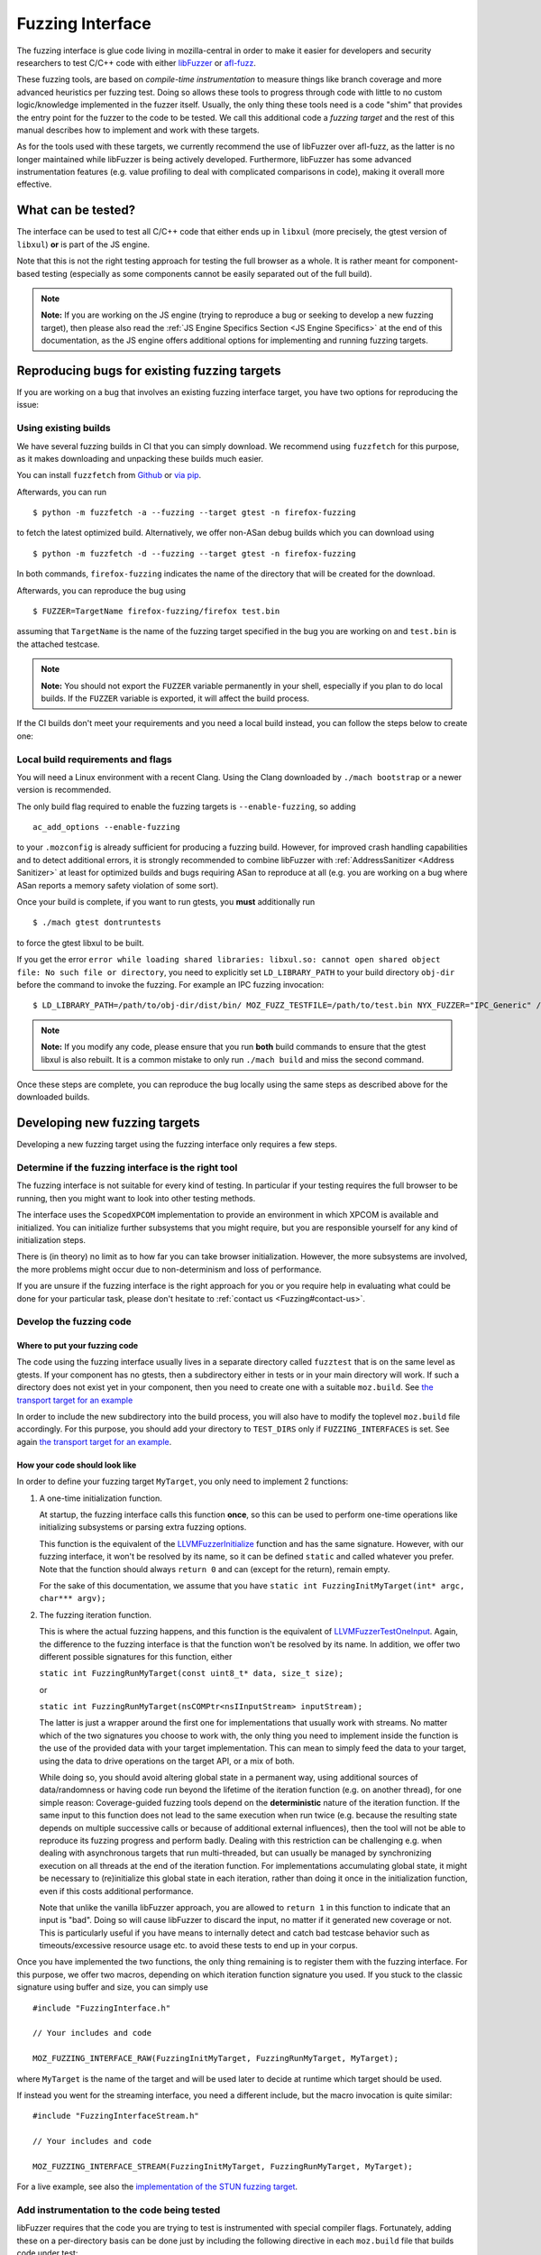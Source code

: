 Fuzzing Interface
=================

The fuzzing interface is glue code living in mozilla-central in order to
make it easier for developers and security researchers to test C/C++
code with either `libFuzzer <https://llvm.org/docs/LibFuzzer.html>`__ or
`afl-fuzz <http://lcamtuf.coredump.cx/afl/>`__.

These fuzzing tools, are based on *compile-time instrumentation* to measure
things like branch coverage and more advanced heuristics per fuzzing test.
Doing so allows these tools to progress through code with little to no custom
logic/knowledge implemented in the fuzzer itself. Usually, the only thing
these tools need is a code "shim" that provides the entry point for the fuzzer
to the code to be tested. We call this additional code a *fuzzing target* and
the rest of this manual describes how to implement and work with these targets.

As for the tools used with these targets, we currently recommend the use of
libFuzzer over afl-fuzz, as the latter is no longer maintained while libFuzzer
is being actively developed. Furthermore, libFuzzer has some advanced
instrumentation features (e.g. value profiling to deal with complicated
comparisons in code), making it overall more effective.

What can be tested?
~~~~~~~~~~~~~~~~~~~

The interface can be used to test all C/C++ code that either ends up in
``libxul`` (more precisely, the gtest version of ``libxul``) **or** is
part of the JS engine.

Note that this is not the right testing approach for testing the full
browser as a whole. It is rather meant for component-based testing
(especially as some components cannot be easily separated out of the
full build).

.. note::

   **Note:** If you are working on the JS engine (trying to reproduce a
   bug or seeking to develop a new fuzzing target), then please also read
   the :ref:`JS Engine Specifics Section <JS Engine Specifics>` at the end
   of this documentation, as the JS engine offers additional options for
   implementing and running fuzzing targets.


Reproducing bugs for existing fuzzing targets
~~~~~~~~~~~~~~~~~~~~~~~~~~~~~~~~~~~~~~~~~~~~~

If you are working on a bug that involves an existing fuzzing interface target,
you have two options for reproducing the issue:


Using existing builds
^^^^^^^^^^^^^^^^^^^^^

We have several fuzzing builds in CI that you can simply download. We recommend
using ``fuzzfetch`` for this purpose, as it makes downloading and unpacking
these builds much easier.

You can install ``fuzzfetch`` from
`Github <https://github.com/MozillaSecurity/fuzzfetch>`__ or
`via pip <https://pypi.org/project/fuzzfetch/>`__.

Afterwards, you can run

::

   $ python -m fuzzfetch -a --fuzzing --target gtest -n firefox-fuzzing

to fetch the latest optimized build. Alternatively, we offer non-ASan debug builds
which you can download using

::

   $ python -m fuzzfetch -d --fuzzing --target gtest -n firefox-fuzzing

In both commands, ``firefox-fuzzing`` indicates the name of the directory that
will be created for the download.

Afterwards, you can reproduce the bug using

::

   $ FUZZER=TargetName firefox-fuzzing/firefox test.bin

assuming that ``TargetName`` is the name of the fuzzing target specified in the
bug you are working on and ``test.bin`` is the attached testcase.

.. note::

   **Note:** You should not export the ``FUZZER`` variable permanently
   in your shell, especially if you plan to do local builds. If the ``FUZZER``
   variable is exported, it will affect the build process.

If the CI builds don't meet your requirements and you need a local build instead,
you can follow the steps below to create one:

.. _Local build requirements and flags:

Local build requirements and flags
^^^^^^^^^^^^^^^^^^^^^^^^^^^^^^^^^^

You will need a Linux environment with a recent Clang. Using the Clang downloaded
by ``./mach bootstrap`` or a newer version is recommended.

The only build flag required to enable the fuzzing targets is ``--enable-fuzzing``,
so adding

::

  ac_add_options --enable-fuzzing

to your ``.mozconfig`` is already sufficient for producing a fuzzing build.
However, for improved crash handling capabilities and to detect additional errors,
it is strongly recommended to combine libFuzzer with :ref:`AddressSanitizer <Address Sanitizer>`
at least for optimized builds and bugs requiring ASan to reproduce at all
(e.g. you are working on a bug where ASan reports a memory safety violation
of some sort).

Once your build is complete, if you want to run gtests, you **must** additionally run

::

  $ ./mach gtest dontruntests

to force the gtest libxul to be built.

If you get the error ``error while loading shared libraries: libxul.so: cannot
open shared object file: No such file or directory``, you need to explicitly
set ``LD_LIBRARY_PATH`` to your build directory ``obj-dir`` before the command
to invoke the fuzzing. For example an IPC fuzzing invocation:

::

  $ LD_LIBRARY_PATH=/path/to/obj-dir/dist/bin/ MOZ_FUZZ_TESTFILE=/path/to/test.bin NYX_FUZZER="IPC_Generic" /path/to/obj-dir/dist/bin/firefox /path/to/testcase.html

.. note::

   **Note:** If you modify any code, please ensure that you run **both** build
   commands to ensure that the gtest libxul is also rebuilt. It is a common mistake
   to only run ``./mach build`` and miss the second command.

Once these steps are complete, you can reproduce the bug locally using the same
steps as described above for the downloaded builds.


Developing new fuzzing targets
~~~~~~~~~~~~~~~~~~~~~~~~~~~~~~

Developing a new fuzzing target using the fuzzing interface only requires a few steps.


Determine if the fuzzing interface is the right tool
^^^^^^^^^^^^^^^^^^^^^^^^^^^^^^^^^^^^^^^^^^^^^^^^^^^^

The fuzzing interface is not suitable for every kind of testing. In particular
if your testing requires the full browser to be running, then you might want to
look into other testing methods.

The interface uses the ``ScopedXPCOM`` implementation to provide an environment
in which XPCOM is available and initialized. You can initialize further subsystems
that you might require, but you are responsible yourself for any kind of
initialization steps.

There is (in theory) no limit as to how far you can take browser initialization.
However, the more subsystems are involved, the more problems might occur due to
non-determinism and loss of performance.

If you are unsure if the fuzzing interface is the right approach for you or you
require help in evaluating what could be done for your particular task, please
don't hesitate to :ref:`contact us <Fuzzing#contact-us>`.


Develop the fuzzing code
^^^^^^^^^^^^^^^^^^^^^^^^

Where to put your fuzzing code
''''''''''''''''''''''''''''''

The code using the fuzzing interface usually lives in a separate directory
called ``fuzztest`` that is on the same level as gtests. If your component
has no gtests, then a subdirectory either in tests or in your main directory
will work. If such a directory does not exist yet in your component, then you
need to create one with a suitable ``moz.build``. See  `the transport target
for an example <https://searchfox.org/mozilla-central/source/dom/media/webrtc/transport/fuzztest/moz.build>`__

In order to include the new subdirectory into the build process, you will
also have to modify the toplevel ``moz.build`` file accordingly. For this
purpose, you should add your directory to ``TEST_DIRS`` only if ``FUZZING_INTERFACES``
is set. See again `the transport target for an example
<https://searchfox.org/mozilla-central/rev/de7676288a78b70d2b9927c79493adbf294faad5/media/mtransport/moz.build#18-24>`__.

How your code should look like
''''''''''''''''''''''''''''''

In order to define your fuzzing target ``MyTarget``, you only need to implement 2 functions:

1. A one-time initialization function.

   At startup, the fuzzing interface calls this function **once**, so this can
   be used to perform one-time operations like initializing subsystems or parsing
   extra fuzzing options.

   This function is the equivalent of the `LLVMFuzzerInitialize <https://llvm.org/docs/LibFuzzer.html#startup-initialization>`__
   function and has the same signature. However, with our fuzzing interface,
   it won't be resolved by its name, so it can be defined ``static`` and called
   whatever you prefer. Note that the function should always ``return 0`` and
   can (except for the return), remain empty.

   For the sake of this documentation, we assume that you have ``static int FuzzingInitMyTarget(int* argc, char*** argv);``

2. The fuzzing iteration function.

   This is where the actual fuzzing happens, and this function is the equivalent
   of `LLVMFuzzerTestOneInput <https://llvm.org/docs/LibFuzzer.html#fuzz-target>`__.
   Again, the difference to the fuzzing interface is that the function won't be
   resolved by its name. In addition, we offer two different possible signatures
   for this function, either

   ``static int FuzzingRunMyTarget(const uint8_t* data, size_t size);``

   or

   ``static int FuzzingRunMyTarget(nsCOMPtr<nsIInputStream> inputStream);``

   The latter is just a wrapper around the first one for implementations that
   usually work with streams. No matter which of the two signatures you choose
   to work with, the only thing you need to implement inside the function
   is the use of the provided data with your target implementation. This can
   mean to simply feed the data to your target, using the data to drive operations
   on the target API, or a mix of both.

   While doing so, you should avoid altering global state in a permanent way,
   using additional sources of data/randomness or having code run beyond the
   lifetime of the iteration function (e.g. on another thread), for one simple
   reason: Coverage-guided fuzzing tools depend on the **deterministic** nature
   of the iteration function. If the same input to this function does not lead
   to the same execution when run twice (e.g. because the resulting state depends
   on multiple successive calls or because of additional external influences),
   then the tool will not be able to reproduce its fuzzing progress and perform
   badly. Dealing with this restriction can be challenging e.g. when dealing
   with asynchronous targets that run multi-threaded, but can usually be managed
   by synchronizing execution on all threads at the end of the iteration function.
   For implementations accumulating global state, it might be necessary to
   (re)initialize this global state in each iteration, rather than doing it once
   in the initialization function, even if this costs additional performance.

   Note that unlike the vanilla libFuzzer approach, you are allowed to ``return 1``
   in this function to indicate that an input is "bad". Doing so will cause
   libFuzzer to discard the input, no matter if it generated new coverage or not.
   This is particularly useful if you have means to internally detect and catch
   bad testcase behavior such as timeouts/excessive resource usage etc. to avoid
   these tests to end up in your corpus.


Once you have implemented the two functions, the only thing remaining is to
register them with the fuzzing interface. For this purpose, we offer two
macros, depending on which iteration function signature you used. If you
stuck to the classic signature using buffer and size, you can simply use

::

  #include "FuzzingInterface.h"

  // Your includes and code

  MOZ_FUZZING_INTERFACE_RAW(FuzzingInitMyTarget, FuzzingRunMyTarget, MyTarget);

where ``MyTarget`` is the name of the target and will be used later to decide
at runtime which target should be used.

If instead you went for the streaming interface, you need a different include,
but the macro invocation is quite similar:

::

  #include "FuzzingInterfaceStream.h"

  // Your includes and code

  MOZ_FUZZING_INTERFACE_STREAM(FuzzingInitMyTarget, FuzzingRunMyTarget, MyTarget);

For a live example, see also the `implementation of the STUN fuzzing target
<https://searchfox.org/mozilla-central/source/dom/media/webrtc/transport/fuzztest/stun_parser_libfuzz.cpp>`__.

Add instrumentation to the code being tested
^^^^^^^^^^^^^^^^^^^^^^^^^^^^^^^^^^^^^^^^^^^^

libFuzzer requires that the code you are trying to test is instrumented
with special compiler flags. Fortunately, adding these on a per-directory basis
can be done just by including the following directive in each ``moz.build``
file that builds code under test:

::

  # Add libFuzzer configuration directives
  include('/tools/fuzzing/libfuzzer-config.mozbuild')


The include already does the appropriate configuration checks to be only
active in fuzzing builds, so you don't have to guard this in any way.

.. note::

   **Note:** This include modifies `CFLAGS` and `CXXFLAGS` accordingly
   but this only works for source files defined in this particular
   directory. The flags are **not** propagated to subdirectories automatically
   and you have to ensure that each directory that builds source files
   for your target has the include added to its ``moz.build`` file.

By keeping the instrumentation limited to the parts that are actually being
tested using this tool, you not only increase the performance but also potentially
reduce the amount of noise that libFuzzer sees.


Build your code
^^^^^^^^^^^^^^^

See the :ref:`Build instructions above <Local build requirements and flags>` for instructions
how to modify your ``.mozconfig`` to create the appropriate build.


Running your code and building a corpus
^^^^^^^^^^^^^^^^^^^^^^^^^^^^^^^^^^^^^^^

You need to set the following environment variable to enable running the
fuzzing code inside Firefox instead of the regular browser.

-  ``FUZZER=name``

Where ``name`` is the name of your fuzzing module that you specified
when calling the ``MOZ_FUZZING_INTERFACE_RAW`` macro. For the example
above, this would be ``MyTarget`` or ``StunParser`` for the live example.

Now when you invoke the firefox binary in your build directory with the
``-help=1`` parameter, you should see the regular libFuzzer help. On
Linux for example:

::

   $ FUZZER=StunParser obj-asan/dist/bin/firefox -help=1

You should see an output similar to this:

::

   Running Fuzzer tests...
   Usage:

   To run fuzzing pass 0 or more directories.
   obj-asan/dist/bin/firefox [-flag1=val1 [-flag2=val2 ...] ] [dir1 [dir2 ...] ]

   To run individual tests without fuzzing pass 1 or more files:
   obj-asan/dist/bin/firefox [-flag1=val1 [-flag2=val2 ...] ] file1 [file2 ...]

   Flags: (strictly in form -flag=value)
    verbosity                      1       Verbosity level.
    seed                           0       Random seed. If 0, seed is generated.
    runs                           -1      Number of individual test runs (-1 for infinite runs).
    max_len                        0       Maximum length of the test input. If 0, libFuzzer tries to guess a good value based on the corpus and reports it.
   ...


Reproducing a Crash
'''''''''''''''''''

In order to reproduce a crash from a given test file, simply put the
file as the only argument on the command line, e.g.

::

   $ FUZZER=StunParser obj-asan/dist/bin/firefox test.bin

This should reproduce the given problem.


FuzzManager and libFuzzer
'''''''''''''''''''''''''

Our FuzzManager project comes with a harness for running libFuzzer with
an optional connection to a FuzzManager server instance. Note that this
connection is not mandatory, even without a server you can make use of
the local harness.

You can find the harness
`here <https://github.com/MozillaSecurity/FuzzManager/tree/master/misc/afl-libfuzzer>`__.

An example invocation for the harness to use with StunParser could look
like this:

::

   FUZZER=StunParser python /path/to/afl-libfuzzer-daemon.py --fuzzmanager \
       --stats libfuzzer-stunparser.stats --libfuzzer-auto-reduce-min 500 --libfuzzer-auto-reduce 30 \
       --tool libfuzzer-stunparser --libfuzzer --libfuzzer-instances 6 obj-asan/dist/bin/firefox \
       -max_len=256 -use_value_profile=1 -rss_limit_mb=3000 corpus-stunparser

What this does is

-  run libFuzzer on the ``StunParser`` target with 6 parallel instances
   using the corpus in the ``corpus-stunparser`` directory (with the
   specified libFuzzer options such as ``-max_len`` and
   ``-use_value_profile``)
-  automatically reduce the corpus and restart if it grew by 30% (and
   has at least 500 files)
-  use FuzzManager (need a local ``.fuzzmanagerconf`` and a
   ``firefox.fuzzmanagerconf`` binary configuration as described in the
   FuzzManager manual) and submit crashes as ``libfuzzer-stunparser``
   tool
-  write statistics to the ``libfuzzer-stunparser.stats`` file

.. _JS Engine Specifics:

JS Engine Specifics
~~~~~~~~~~~~~~~~~~~

The fuzzing interface can also be used for testing the JS engine, in fact there
are two separate options to implement and run fuzzing targets:

Implementing in C++
^^^^^^^^^^^^^^^^^^^

Similar to the fuzzing interface in Firefox, you can implement your target in
entirely C++ with very similar interfaces compared to what was described before.

There are a few minor differences though:

1. All of the fuzzing targets live in `js/src/fuzz-tests`.

2. All of the code is linked into a separate binary called `fuzz-tests`,
   similar to how all JSAPI tests end up in `jsapi-tests`. In order for this
   binary to be built, you must build a JS shell with ``--enable-fuzzing``
   **and** ``--enable-tests``. Again, this can and should be combined with
   AddressSanitizer for maximum effectiveness. This also means that there is no
   need to (re)build gtests when dealing with a JS fuzzing target and using
   a shell as part of a full browser build.

3. The harness around the JS implementation already provides you with an
   initialized ``JSContext`` and global object. You can access these in
   your target by declaring

   ``extern JS::PersistentRootedObject gGlobal;``

   and

   ``extern JSContext* gCx;``

   but there is no obligation for you to use these.

For a live example, see also the `implementation of the StructuredCloneReader target
<https://searchfox.org/mozilla-central/source/js/src/fuzz-tests/testStructuredCloneReader.cpp>`__.


Implementing in JS
^^^^^^^^^^^^^^^^^^

In addition to the C++ targets, you can also implement targets in JavaScript
using the JavaScript Runtime (JSRT) fuzzing approach. Using this approach is
not only much simpler (since you don't need to know anything about the
JSAPI or engine internals), but it also gives you full access to everything
defined in the JS shell, including handy functions such as ``timeout()``.

Of course, this approach also comes with disadvantages: Calling into JS and
performing the fuzzing operations there costs performance. Also, there is more
chance for causing global side-effects or non-determinism compared to a
fairly isolated C++ target.

As a rule of thumb, you should implement the target in JS if

* you don't know C++ and/or how to use the JSAPI (after all, a JS fuzzing target is better than none),
* your target is expected to have lots of hangs/timeouts (you can catch these internally),
* or your target is not isolated enough for a C++ target and/or you need specific JS shell functions.


There is an `example target <https://searchfox.org/mozilla-central/source/js/src/shell/jsrtfuzzing/jsrtfuzzing-example.js>`__
in-tree that shows roughly how to implement such a fuzzing target.

To run such a target, you must run the ``js`` (shell) binary instead of the
``fuzz-tests`` binary and point the ``FUZZER`` variable to the file containing
your fuzzing target, e.g.

::

   $ FUZZER=/path/to/jsrtfuzzing-example.js obj-asan/dist/bin/js --fuzzing-safe --no-threads -- <libFuzzer options here>

More elaborate targets can be found in `js/src/fuzz-tests/ <https://searchfox.org/mozilla-central/source/js/src/fuzz-tests/>`__.

Troubleshooting
~~~~~~~~~~~~~~~


Fuzzing Interface: Error: No testing callback found
^^^^^^^^^^^^^^^^^^^^^^^^^^^^^^^^^^^^^^^^^^^^^^^^^^^

This error means that the fuzzing callback with the name you specified
using the ``FUZZER`` environment variable could not be found. Reasons
for are typically either a misspelled name or that your code wasn't
built (check your ``moz.build`` file and build log).


``mach build`` doesn't seem to update my fuzzing code
^^^^^^^^^^^^^^^^^^^^^^^^^^^^^^^^^^^^^^^^^^^^^^^^^^^^^

Keep in mind you always need to run both the ``mach build`` and
``mach gtest dontruntests`` commands in order to update your fuzzing
code. The latter rebuilds the gtest version of ``libxul``, containing
your code.
